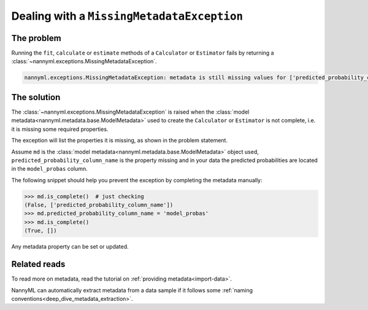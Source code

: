 .. _metadata_not_found:

===========================================
Dealing with a ``MissingMetadataException``
===========================================

The problem
-----------

Running the ``fit``, ``calculate`` or ``estimate`` methods of a ``Calculator`` or ``Estimator`` fails by returning
a :class:`~nannyml.exceptions.MissingMetadataException`.

.. code-block::

    nannyml.exceptions.MissingMetadataException: metadata is still missing values for ['predicted_probability_column_name'].


The solution
------------

The :class:`~nannyml.exceptions.MissingMetadataException` is raised when the :class:`model metadata<nannyml.metadata.base.ModelMetadata>`
used to create the ``Calculator`` or ``Estimator`` is not complete, i.e. it is missing some required properties.

The exception will list the properties it is missing, as shown in the problem statement.

Assume ``md`` is the :class:`model metadata<nannyml.metadata.base.ModelMetadata>` object used,
``predicted_probability_column_name`` is the property missing and in your data the predicted probabilities are located
in the ``model_probas`` column.

The following snippet should help you prevent the exception by completing the metadata manually:

.. code-block:: python

    >>> md.is_complete()  # just checking
    (False, ['predicted_probability_column_name'])
    >>> md.predicted_probability_column_name = 'model_probas'
    >>> md.is_complete()
    (True, [])

Any metadata property can be set or updated.


Related reads
-------------

To read more on metadata, read the tutorial on :ref:`providing metadata<import-data>`.

NannyML can automatically extract metadata from a data sample if it follows some :ref:`naming conventions<deep_dive_metadata_extraction>`.
